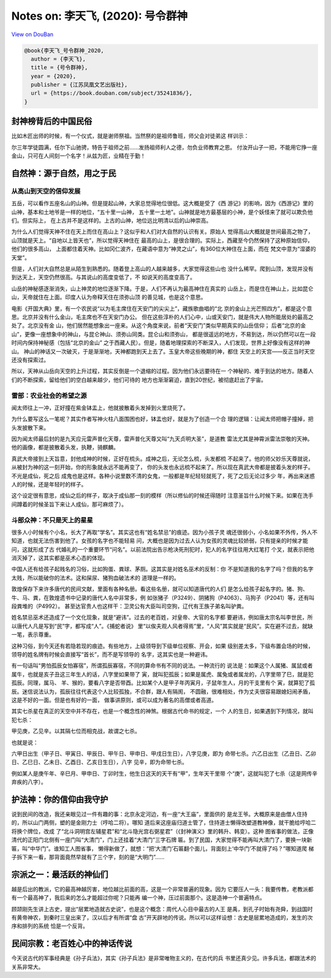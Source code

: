 Notes on: 李天飞,  (2020): 号令群神
===================================

`View on DouBan <https://book.douban.com/subject/35241836/>`_

.. code-block:: bibtex

   @book{李天飞_号令群神_2020,
     author = {李天飞},
     title = {号令群神},
     year = {2020},
     publisher = {江苏凤凰文艺出版社},
     url = {https://book.douban.com/subject/35241836/},
   }

封神榜背后的中国民俗
--------------------

比如木匠出师的时候，有一个仪式，就是谢师祭祖。当然祭的是祖师鲁班，师父会对徒弟这
样训示：

尔三年学徒圆满，任尔下山驰骋，特告于祖师之前……发扬祖师利人之德，勿负业师教育之恩。
付汝开山子一把，不能用它挣一座金山，只可在人间刻一个名字！从兹为匠，业精在于勤！

自然神：源于自然，用之于民
--------------------------

从高山到天空的信仰发展
~~~~~~~~~~~~~~~~~~~~~~

五岳，可以看作五座名山的山神。但是提起山神，大家总觉得地位很低。这大概是受了《西
游记》的影响，因为《西游记》里的山神，基本和土地爷是一样的地位，“五十里一山神，
五十里一土地”。山神就是地方最基层的小神，是个妖怪来了就可以欺负他们。但实际上，
在上古并不是这样的。上古的山神，地位远比明清以后的山神崇高。

为什么人们觉得天神不住在天上而住在高山上？这似乎和人们对大自然的认识有关。原始人
觉得高山大概就是世间最高之物了，山顶就是天上。“自地以上皆天也”，所以觉得天神住在
最高的山上，是很合理的。实际上，西藏至今仍然保持了这种原始信仰，他们的很多高山，
上面都住着天神。比如冈仁波齐，在藏语中意为“神灵之山”，有360位大神住在上面，而在
梵文中意为“湿婆的天堂”。

但是，人们对大自然总是从陌生到熟悉的。随着登上高山的人越来越多，大家觉得这些山也
没什么稀罕。爬到山顶，发现并没有到达天上，天空仍然很高。与其说山的高度变低了，不
如说天的高度变高了。

山岳的神秘感逐渐消失，山上神灵的地位逐渐下降。于是，人们不再认为最高神住在真实的
山岳上，而是住在神山上，比如昆仑山，天帝就住在上面。印度人认为帝释天住在须弥山顶
的善见城，也是这个意思。

电影《开国大典》里，有一个农民说“以为毛主席住在天安门的尖尖上”，藏族歌曲唱的“北
京的金山上光芒照四方”，都是这个意思。北京并没有什么金山，毛主席也不在天安门办公。
但在这些淳朴的人们心中，山或天安门，就是伟大人物所能居处的最高之处了。北京没有金
山，他们居然能想象出一座来。从这个角度来说，前者“天安门”类似早期真实的山岳信仰；
后者“北京的金山”，更像一座想象中的神山，与昆仑神山、须弥山同类。昆仑山和须弥山，
都是很遥远的地方，不易到达，所以仍然可以在一段时间内保持神秘感（包括“北京的金山”
之于西藏人民）。但是，随着地理探索的不断深入，人们发现，世界上好像没有这样的神山。
神山的神话又一次破灭，于是渐渐地，天神都跑到天上去了。玉皇大帝这些晚期的神，都住
天空上的天宫——反正当时天空还没有探索过。

所以，天神从山岳向天空的上升过程，其实反倒是一个退缩的过程。因为他们永远要待在一
个神秘的、难于到达的地方。随着人们的不断探索，留给他们的空白越来越少，他们可待的
地方也渐渐窘迫，直到20世纪，被彻底赶出了宇宙。

雷部：农业社会的希望之源
~~~~~~~~~~~~~~~~~~~~~~~~

闻太师往上一冲，正好撞在紫金钵盂上，他就披散着头发掉到火里烧死了。

为什么要写这么一笔呢？其实作者写神火柱八面围困也好，钵盂也好，就是为了创造一个合
理的逻辑：让闻太师把帽子撞掉，把头发披散下来。

因为闻太师最后封的是九天应元雷声普化天尊，雷声普化天尊又叫“九天贞明大圣”，是道教
雷法尤其是神霄派雷法崇敬的天神。他的画像，都是披散着头发，执鞭，骑麒麟。

真武大帝接到上天旨意，封他成神的时候，正好在梳头。成神之后，无论怎么梳，头发都梳
不起来了。他的师父妙乐天尊就说，从被封为神的这一刻开始，你的形象就永远不能再变了，
你的头发也永远梳不起来了。所以现在真武大帝都是披着头发的样子。不光是成仙，死之后
成鬼也是这样。各种小说里数不清的女鬼，一般都是年纪轻轻就死了，死了之后无论过多少
年，再出来迷惑人的时候，还是年轻时的样子。

这个设定很有意思，成仙之后的样子，取决于成仙那一刻的模样（所以修仙的时候还得随时
注意圣旨什么时候下来。如果在洗手间蹲着的时候圣旨下来让人成仙，那可麻烦了）。

斗部众神：不只是天上的星星
~~~~~~~~~~~~~~~~~~~~~~~~~~

很多人小时候有个小名，长大了再取“学名”。其实这也有“姓名禁忌”的痕迹。因为小孩子灵
魂还很弱小，小名如果不外传，外人不知道，也就无法伤害到他了。女孩的名字也不能轻易
问，大概也是因为过去人认为女孩的灵魂比较娇弱，只有提亲的时候才能问，这就形成了古
代婚礼的一个重要环节“问名”。以前法院出告示枪决死刑犯时，犯人的名字往往用大红笔打
个叉，就表示把他消灭掉了，这其实都是巫术心态的体现。

中国人还有给孩子起贱名的习俗，比如狗蛋、粪球、茅厕。这其实是对姓名巫术的反制：你
不是知道我的名字了吗？但我的名字太贱，所以能破你的法术。这和屎尿、猪狗血破法术的
道理是一样的。

敦煌保存下来许多唐代的民间文献，里面有各种名册。看这些名册，就可以知道唐代的人们
是怎么给孩子起名字的。猪、狗、牛、马、粪，在敦煌遗书中记录的唐代人名中非常多，例
如张猪子（P3249）、阴猪狗（P4063）、马狗子（P2041）等，还有叫段粪堆的（P4992）。
甚至达官贵人也这样干：卫灵公有大臣叫司空狗，辽代有王族子弟名叫驴粪。

姓名禁忌巫术还造成了一个文化现象，就是“避讳”。过去的老百姓，对皇帝、大官的名字都
要避讳，例如唐太宗名叫李世民，所以唐代人凡是写到“民”字，都写成“人”。《捕蛇者说》
里“以俟夫观人风者得焉”里，“人风”其实就是“民风”。实在避不过去，就缺一笔，表示尊重。

这种习俗，到今天还有若隐若现的痕迹。有些地方，上级领导到下级单位视察、开会，如果
级别差太多，下级布置会场的时候，领导的姓名牌有时候会直接写“首长”，而不是写领导的
名字，这其实也是一种避讳。

有一句话叫“男怕孤辰女怕寡宿”，所谓孤辰寡宿，不同的算命书有不同的说法。一种流行的
说法是：如果这个人属猪、属鼠或者属牛，也就是亥子丑这三年生人的话，八字里如果带了
寅，就叫犯孤辰；如果是属虎、属兔或者属龙的，八字里带了巳，就是犯孤辰。同理，属马、
羊、猴的，要看八字是否带酉。比如某个人是甲子年丙寅月，子鼠年生人，月的干支里有个
寅，就算犯了孤辰。迷信说法认为，孤辰往往代表这个人比较孤独，不合群，跟人有隔阂，
不圆融，很难相处，作为丈夫很容易跟媳妇闹矛盾，这是不好的一面。但是也有好的一面，
做事讲原则，或可以成为著名的高僧或者高道。

其实七杀星在真正的天空中并不存在，也是一个概念性的神煞。根据古代命书的规定，一个
人的生日，如果遇到下列情况，就叫犯七杀：

甲见庚，乙见辛。以其隔七位而相克战，故谓之七杀。

也就是说：

六甲日出生（甲子日、甲寅日、甲辰日、甲午日、甲申日、甲戌日生日），八字见庚，即为
命带七杀。六乙日出生（乙丑日、乙卯日、乙巳日、乙未日、乙酉日、乙亥日生日），八字
见辛，即为命带七杀。

例如某人是庚午年、辛巳月、甲申日、丁卯时生，他生日这天的天干有“甲”，生年天干里带
个“庚”，这就叫犯了七杀（这是网传辛弃疾的八字）。

护法神：你的信仰由我守护
------------------------

说到民间的改造，我还亲眼见过一件有趣的事：北京永定河边，有一座“大王庙”，里面供的
是龙王爷。大概原来是由僧人住持的，所以山门两侧，塑的是金刚力士（哼哈二将）。哪知
道后来这座庙归道士管了，住持道士懒得改塑道教神像，就干脆给哼哈二将换个牌位，改成
了“北斗洞明宫左辅星君”和“北斗隐光宫右弼星君”（《封神演义》里的韩升、韩变）。这种
图省事的做法，正像清代的正阳门北侧有一座门叫“大清门”，门上还挂着“大清门”三字石牌
匾。到了民国，大家觉得不能再叫大清门了，要换一块新匾，叫“中华门”。谁知工人图省事，
懒得新做了，就想：“把‘大清门’石匾翻个面儿，背面刻上‘中华门’不就得了吗？”哪知道爬
梯子拆下来一看，那背面竟然早就有了三个字，刻的是“大明门”……

宗派之一：最活跃的神仙们
------------------------

越是后出的教派，它的最高神越厉害，地位越比前面的高，这是一个非常普遍的现象。因为
它要压人一头：我要传教，老教派都有一个最高神了，我后来的怎么才能超过你呢？只能再
编一个神，压过前面那个。这是造神一个普遍特点。

顾颉刚先生讲上古史，提出“层累地造就古史说”，也是这个概念：周代人心目中最古的人王
是禹，到孔子时始有尧舜，到战国时有黄帝神农，到秦时三皇出来了，汉以后才有所谓“盘
古”开天辟地的传说。所以可以这样设想：古史是层累地造成的，发生的次序和排列的系统
恰是一个反背。

民间宗教：老百姓心中的神话传说
------------------------------

今天说古代的军事经典是《孙子兵法》，其实《孙子兵法》是非常唯物主义的，在古代的兵
书里还真少见。许多兵法，都跟法术的关系非常大。
